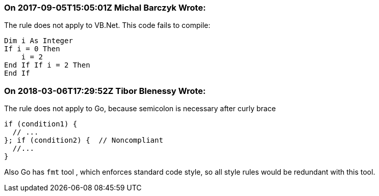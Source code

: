 === On 2017-09-05T15:05:01Z Michal Barczyk Wrote:
The rule does not apply to VB.Net. This code fails to compile:

----
Dim i As Integer
If i = 0 Then
    i = 2
End If If i = 2 Then
End If
----

=== On 2018-03-06T17:29:52Z Tibor Blenessy Wrote:
The rule does not apply to Go, because semicolon is necessary after curly brace 

----
if (condition1) {
  // ...
}; if (condition2) {  // Noncompliant
  //...
}
----

Also Go has ``++fmt++`` tool , which enforces standard code style, so all style rules would be redundant with this tool.

